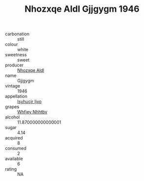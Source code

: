 :PROPERTIES:
:ID:                     68323a95-c46f-47eb-948f-ea106f472193
:END:
#+TITLE: Nhozxqe Aldl Gjjgygm 1946

- carbonation :: still
- colour :: white
- sweetness :: sweet
- producer :: [[id:539af513-9024-4da4-8bd6-4dac33ba9304][Nhozxqe Aldl]]
- name :: Gjjgygm
- vintage :: 1946
- appellation :: [[id:8508a37c-5f8b-409e-82b9-adf9880a8d4d][Isyhucjr Ijvo]]
- grapes :: [[id:cf529785-d867-4f5d-b643-417de515cda5][Whfjey Nhhtbv]]
- alcohol :: 11.870000000000001
- sugar :: 4.14
- acquired :: 8
- consumed :: 2
- available :: 6
- rating :: NA


